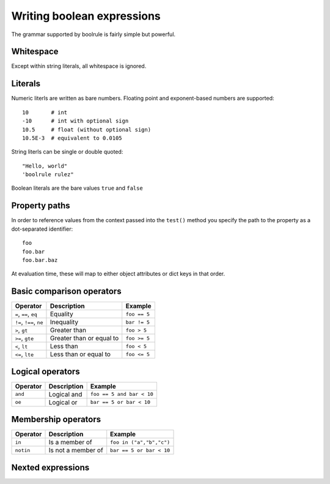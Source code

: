 ===========================
Writing boolean expressions
===========================

The grammar supported by boolrule is fairly simple but powerful.


Whitespace
==========

Except within string literals, all whitespace is ignored.

Literals
========

Numeric literls are written as bare numbers. Floating point and exponent-based
numbers are supported::

 10       # int
 -10      # int with optional sign
 10.5     # float (without optional sign)
 10.5E-3  # equivalent to 0.0105

String literls can be single or double quoted::

 "Hello, world"
 'boolrule rulez"

Boolean literals are the bare values ``true`` and ``false``


Property paths
==============

In order to reference values from the context passed into the ``test()``
method you specify the path to the property as a dot-separated identifier::

 foo
 foo.bar
 foo.bar.baz

At evaluation time, these will map to either object attributes or dict keys in
that order.


Basic comparison operators
==========================

=======================  ========================  ===========
Operator                 Description               Example
=======================  ========================  ===========
``=``, ``==``, ``eq``    Equality                  ``foo == 5``
``!=``, ``!==``, ``ne``  Inequality                ``bar != 5``
``>``, ``gt``            Greater than              ``foo > 5``
``>=``, ``gte``          Greater than or equal to  ``foo >= 5``
``<``, ``lt``            Less than                 ``foo < 5``
``<=``, ``lte``          Less than or equal to     ``foo <= 5``
=======================  ========================  ===========


Logical operators
=================

=======================  ========================  =========================
Operator                 Description               Example
=======================  ========================  =========================
``and``                  Logical and               ``foo == 5 and bar < 10``
``oe``                   Logical or                ``bar == 5 or bar < 10``
=======================  ========================  =========================


Membership operators
====================

=======================  ========================  =========================
Operator                 Description               Example
=======================  ========================  =========================
``in``                   Is a member of            ``foo in ("a","b","c")``
``notin``                Is not a member of        ``bar == 5 or bar < 10``
=======================  ========================  =========================


Nexted expressions
==================
